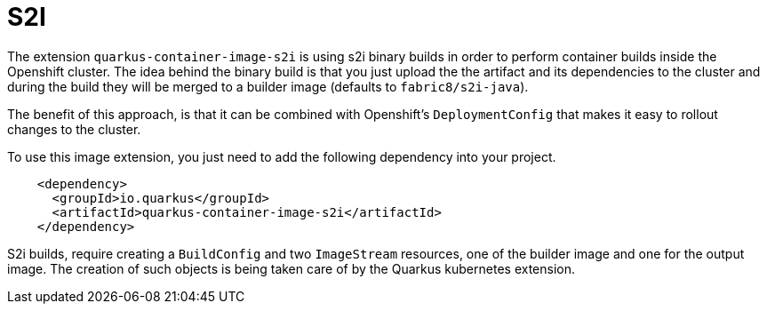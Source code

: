 [id="s2i_{context}"]
= S2I

The extension `quarkus-container-image-s2i` is using s2i binary builds in order to perform container builds inside the Openshift cluster.
The idea behind the binary build is that you just upload the the artifact and its dependencies to the cluster and during the build they will be merged to a builder image (defaults to `fabric8/s2i-java`).

The benefit of this approach, is that it can be combined with Openshift's `DeploymentConfig` that makes it easy to rollout changes to the cluster.

To use this image extension, you just need to add the following dependency into your project.

[source,xml]
----
    <dependency>
      <groupId>io.quarkus</groupId>
      <artifactId>quarkus-container-image-s2i</artifactId>
    </dependency>
----

S2i builds, require creating a `BuildConfig` and two `ImageStream` resources, one of the builder image and one for the output image.
The creation of such objects is being taken care of by the Quarkus kubernetes extension.